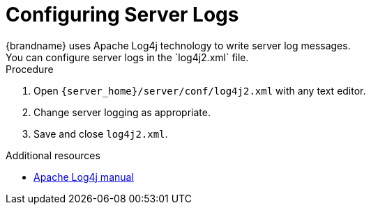 [id='configuring_log_properties-{context}']
= Configuring Server Logs
{brandname} uses Apache Log4j technology to write server log messages.
You can configure server logs in the `log4j2.xml` file.

.Procedure

. Open `{server_home}/server/conf/log4j2.xml` with any text editor.
. Change server logging as appropriate.
. Save and close `log4j2.xml`.

[role="_additional-resources"]
.Additional resources

* link:https://logging.apache.org/log4j/2.x/manual[Apache Log4j manual]
